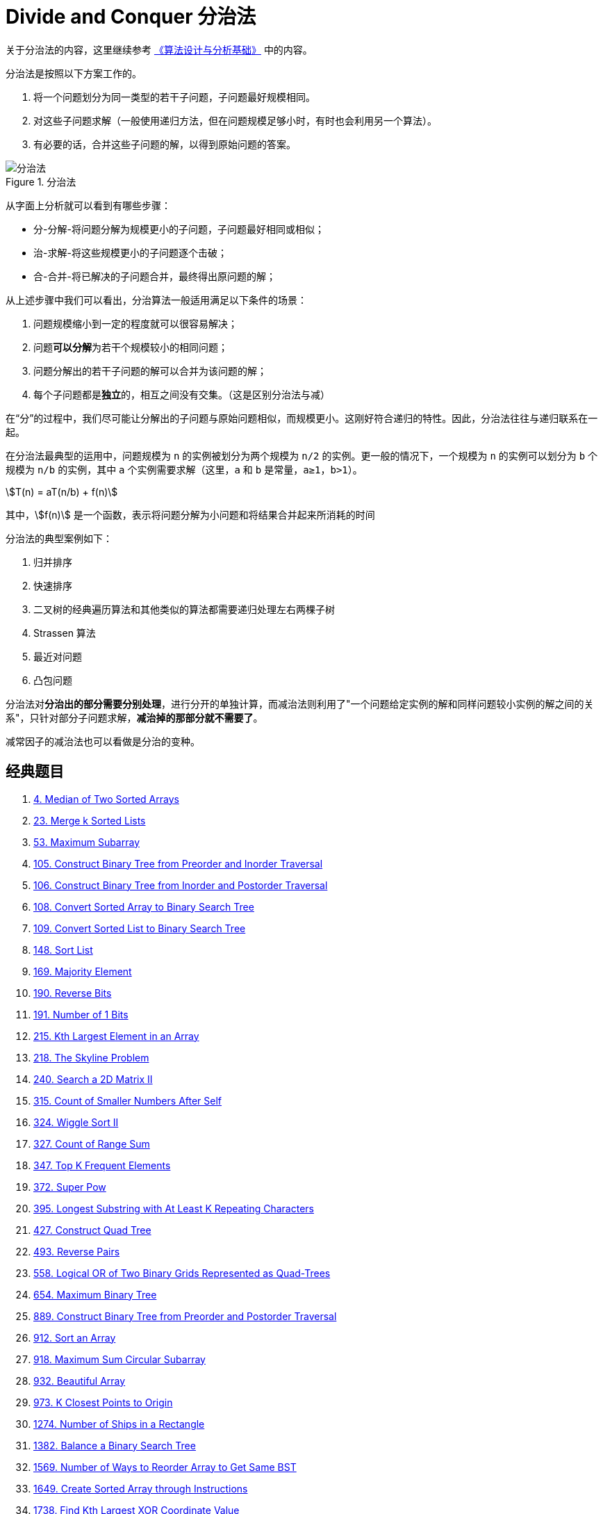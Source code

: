[#0000-22-divide-and-conquer]
= Divide and Conquer 分治法

关于分治法的内容，这里继续参考 https://book.douban.com/subject/26337727/[《算法设计与分析基础》^] 中的内容。

分治法是按照以下方案工作的。

. 将一个问题划分为同一类型的若干子问题，子问题最好规模相同。
. 对这些子问题求解（一般使用递归方法，但在问题规模足够小时，有时也会利用另一个算法）。
. 有必要的话，合并这些子问题的解，以得到原始问题的答案。

image::/images/data-structure/divide-and-conquer-1.png[title="分治法",alt="分治法",{image_attr}]

从字面上分析就可以看到有哪些步骤：

* 分-分解-将问题分解为规模更小的子问题，子问题最好相同或相似；
* 治-求解-将这些规模更小的子问题逐个击破；
* 合-合并-将已解决的子问题合并，最终得出原问题的解；

从上述步骤中我们可以看出，分治算法一般适用满足以下条件的场景：

. 问题规模缩小到一定的程度就可以很容易解决；
. 问题**可以分解**为若干个规模较小的相同问题；
. 问题分解出的若干子问题的解可以合并为该问题的解；
. 每个子问题都是**独立**的，相互之间没有交集。（这是区别分治法与减）

在“分”的过程中，我们尽可能让分解出的子问题与原始问题相似，而规模更小。这刚好符合递归的特性。因此，分治法往往与递归联系在一起。

在分治法最典型的运用中，问题规模为 `n` 的实例被划分为两个规模为 `n/2` 的实例。更一般的情况下，一个规模为 `n` 的实例可以划分为 `b` 个规模为 `n/b` 的实例，其中 `a` 个实例需要求解（这里，`a` 和 `b` 是常量，`a≥1`，`b>1`）。

[.text-center]
[stem]
++++
T(n) = aT(n/b) + f(n)
++++

其中，stem:[f(n)] 是一个函数，表示将问题分解为小问题和将结果合并起来所消耗的时间

分治法的典型案例如下：

. 归并排序
. 快速排序
. 二叉树的经典遍历算法和其他类似的算法都需要递归处理左右两棵子树
. Strassen 算法
. 最近对问题
. 凸包问题

分治法对**分治出的部分需要分别处理**，进行分开的单独计算，而减治法则利用了"一个问题给定实例的解和同样问题较小实例的解之间的关系"，只针对部分子问题求解，*减治掉的那部分就不需要了*。

减常因子的减治法也可以看做是分治的变种。

== 经典题目

. xref:0004-median-of-two-sorted-arrays.adoc[4. Median of Two Sorted Arrays]
. xref:0023-merge-k-sorted-lists.adoc[23. Merge k Sorted Lists]
. xref:0053-maximum-subarray.adoc[53. Maximum Subarray]
. xref:0105-construct-binary-tree-from-preorder-and-inorder-traversal.adoc[105. Construct Binary Tree from Preorder and Inorder Traversal]
. xref:0106-construct-binary-tree-from-inorder-and-postorder-traversal.adoc[106. Construct Binary Tree from Inorder and Postorder Traversal]
. xref:0108-convert-sorted-array-to-binary-search-tree.adoc[108. Convert Sorted Array to Binary Search Tree]
. xref:0109-convert-sorted-list-to-binary-search-tree.adoc[109. Convert Sorted List to Binary Search Tree]
. xref:0148-sort-list.adoc[148. Sort List]
. xref:0169-majority-element.adoc[169. Majority Element]
. xref:0190-reverse-bits.adoc[190. Reverse Bits]
. xref:0191-number-of-1-bits.adoc[191. Number of 1 Bits]
. xref:0215-kth-largest-element-in-an-array.adoc[215. Kth Largest Element in an Array]
. xref:0218-the-skyline-problem.adoc[218. The Skyline Problem]
. xref:0240-search-a-2d-matrix-ii.adoc[240. Search a 2D Matrix II]
. xref:0315-count-of-smaller-numbers-after-self.adoc[315. Count of Smaller Numbers After Self]
. xref:0324-wiggle-sort-ii.adoc[324. Wiggle Sort II]
. xref:0327-count-of-range-sum.adoc[327. Count of Range Sum]
. xref:0347-top-k-frequent-elements.adoc[347. Top K Frequent Elements]
. xref:0372-super-pow.adoc[372. Super Pow]
. xref:0395-longest-substring-with-at-least-k-repeating-characters.adoc[395. Longest Substring with At Least K Repeating Characters]
. xref:0427-construct-quad-tree.adoc[427. Construct Quad Tree]
. xref:0493-reverse-pairs.adoc[493. Reverse Pairs]
. xref:0558-logical-or-of-two-binary-grids-represented-as-quad-trees.adoc[558. Logical OR of Two Binary Grids Represented as Quad-Trees]
. xref:0654-maximum-binary-tree.adoc[654. Maximum Binary Tree]
. xref:0889-construct-binary-tree-from-preorder-and-postorder-traversal.adoc[889. Construct Binary Tree from Preorder and Postorder Traversal]
. xref:0912-sort-an-array.adoc[912. Sort an Array]
. xref:0918-maximum-sum-circular-subarray.adoc[918. Maximum Sum Circular Subarray]
. xref:0932-beautiful-array.adoc[932. Beautiful Array]
. xref:0973-k-closest-points-to-origin.adoc[973. K Closest Points to Origin]
. xref:1274-number-of-ships-in-a-rectangle.adoc[1274. Number of Ships in a Rectangle]
. xref:1382-balance-a-binary-search-tree.adoc[1382. Balance a Binary Search Tree]
. xref:1569-number-of-ways-to-reorder-array-to-get-same-bst.adoc[1569. Number of Ways to Reorder Array to Get Same BST]
. xref:1649-create-sorted-array-through-instructions.adoc[1649. Create Sorted Array through Instructions]
. xref:1738-find-kth-largest-xor-coordinate-value.adoc[1738. Find Kth Largest XOR Coordinate Value]
. xref:1763-longest-nice-substring.adoc[1763. Longest Nice Substring]
. xref:1982-find-array-given-subset-sums.adoc[1982. Find Array Given Subset Sums]
. xref:1985-find-the-kth-largest-integer-in-the-array.adoc[1985. Find the Kth Largest Integer in the Array]
. xref:2031-count-subarrays-with-more-ones-than-zeros.adoc[2031. Count Subarrays With More Ones Than Zeros]
. xref:2179-count-good-triplets-in-an-array.adoc[2179. Count Good Triplets in an Array]
. xref:2343-query-kth-smallest-trimmed-number.adoc[2343. Query Kth Smallest Trimmed Number]
. xref:2407-longest-increasing-subsequence-ii.adoc[2407. Longest Increasing Subsequence II]
. xref:2426-number-of-pairs-satisfying-inequality.adoc[2426. Number of Pairs Satisfying Inequality]
. xref:2519-count-the-number-of-k-big-indices.adoc[2519. Count the Number of K-Big Indices]
. xref:2613-beautiful-pairs.adoc[2613. Beautiful Pairs]
. xref:2792-count-nodes-that-are-great-enough.adoc[2792. Count Nodes That Are Great Enough]
. xref:3109-find-the-index-of-permutation.adoc[3109. Find the Index of Permutation]
. xref:3165-maximum-sum-of-subsequence-with-non-adjacent-elements.adoc[3165. Maximum Sum of Subsequence With Non-adjacent Elements]

